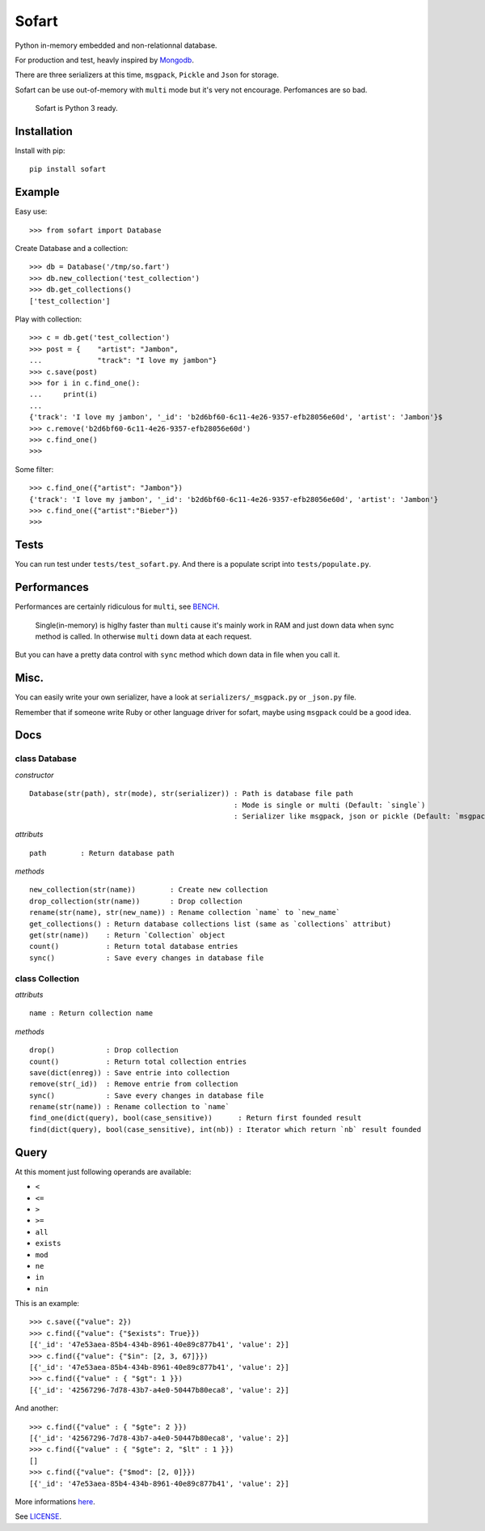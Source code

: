 ======
Sofart
======

Python in-memory embedded and non-relationnal database.

For production and test, heavly inspired by `Mongodb <http://www.mongodb.org/>`_.

There are three serializers at this time, ``msgpack``, ``Pickle`` and ``Json`` for storage.

Sofart can be use out-of-memory with ``multi`` mode but it's very not encourage. Perfomances are so bad.

	Sofart is Python 3 ready.

Installation
------------

Install with pip: ::

	pip install sofart

Example
-------

Easy use: ::

	>>> from sofart import Database

Create Database and a collection: ::

	>>> db = Database('/tmp/so.fart')
	>>> db.new_collection('test_collection')
	>>> db.get_collections()
	['test_collection']

Play with collection: ::

	>>> c = db.get('test_collection')
	>>> post = {    "artist": "Jambon",
	...             "track": "I love my jambon"}
	>>> c.save(post)
	>>> for i in c.find_one():
	...     print(i)
	...
	{'track': 'I love my jambon', '_id': 'b2d6bf60-6c11-4e26-9357-efb28056e60d', 'artist': 'Jambon'}$
	>>> c.remove('b2d6bf60-6c11-4e26-9357-efb28056e60d')
	>>> c.find_one()
	>>>

Some filter: ::

	>>> c.find_one({"artist": "Jambon"})
	{'track': 'I love my jambon', '_id': 'b2d6bf60-6c11-4e26-9357-efb28056e60d', 'artist': 'Jambon'}
	>>> c.find_one({"artist":"Bieber"})
	>>>

Tests
-----

You can run test under ``tests/test_sofart.py``.  
And there is a populate script into ``tests/populate.py``.  

Performances
------------

Performances are certainly ridiculous for ``multi``, see `BENCH <https://raw.github.com/Socketubs/Sofart/master/BENCH>`_.	

	Single(in-memory) is higlhy faster than ``multi`` cause it's mainly work in RAM and just down data when sync method is called.  
	In otherwise ``multi`` down data at each request.

But you can have a pretty data control with ``sync`` method which down data in file when you call it.

Misc.
-----

You can easily write your own serializer, have a look at ``serializers/_msgpack.py`` or ``_json.py`` file.

Remember that if someone write Ruby or other language driver for sofart, maybe using ``msgpack`` could be a good idea.

Docs
----

class Database
==============

*constructor* ::

    Database(str(path), str(mode), str(serializer)) : Path is database file path
                                                    : Mode is single or multi (Default: `single`)
                                                    : Serializer like msgpack, json or pickle (Default: `msgpack`)

*attributs* ::

    path        : Return database path

*methods* ::

    new_collection(str(name))        : Create new collection
    drop_collection(str(name))       : Drop collection
    rename(str(name), str(new_name)) : Rename collection `name` to `new_name`
    get_collections() : Return database collections list (same as `collections` attribut)
    get(str(name))    : Return `Collection` object
    count()           : Return total database entries
    sync()            : Save every changes in database file

class Collection
================

*attributs* ::

    name : Return collection name

*methods* ::

    drop()            : Drop collection
    count()           : Return total collection entries
    save(dict(enreg)) : Save entrie into collection
    remove(str(_id))  : Remove entrie from collection
    sync()            : Save every changes in database file
    rename(str(name)) : Rename collection to `name`
    find_one(dict(query), bool(case_sensitive))      : Return first founded result
    find(dict(query), bool(case_sensitive), int(nb)) : Iterator which return `nb` result founded

Query
-----

At this moment just following operands are available:

- ``<``
- ``<=``
- ``>``
- ``>=``
- ``all``
- ``exists``
- ``mod``
- ``ne``
- ``in``
- ``nin``

This is an example: ::

	>>> c.save({"value": 2})
	>>> c.find({"value": {"$exists": True}})
	[{'_id': '47e53aea-85b4-434b-8961-40e89c877b41', 'value': 2}]
	>>> c.find({"value": {"$in": [2, 3, 67]}})
	[{'_id': '47e53aea-85b4-434b-8961-40e89c877b41', 'value': 2}]
	>>> c.find({"value" : { "$gt": 1 }})
	[{'_id': '42567296-7d78-43b7-a4e0-50447b80eca8', 'value': 2}]

And another: ::

	>>> c.find({"value" : { "$gte": 2 }})
	[{'_id': '42567296-7d78-43b7-a4e0-50447b80eca8', 'value': 2}]
	>>> c.find({"value" : { "$gte": 2, "$lt" : 1 }})
	[]
	>>> c.find({"value": {"$mod": [2, 0]}})
	[{'_id': '47e53aea-85b4-434b-8961-40e89c877b41', 'value': 2}]

More informations `here <http://www.mongodb.org/display/DOCS/Advanced+Queries#AdvancedQueries>`_.

See `LICENSE <https://raw.github.com/Socketubs/Sofart/master/LICENSE>`_.
